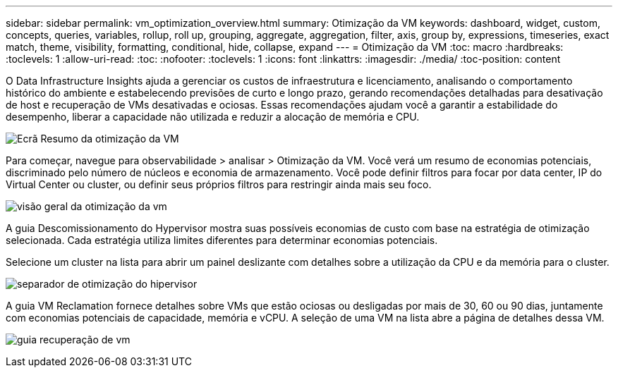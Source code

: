 ---
sidebar: sidebar 
permalink: vm_optimization_overview.html 
summary: Otimização da VM 
keywords: dashboard, widget, custom, concepts, queries, variables, rollup, roll up, grouping, aggregate, aggregation, filter, axis, group by, expressions, timeseries, exact match, theme, visibility, formatting, conditional, hide, collapse, expand 
---
= Otimização da VM
:toc: macro
:hardbreaks:
:toclevels: 1
:allow-uri-read: 
:toc: 
:nofooter: 
:toclevels: 1
:icons: font
:linkattrs: 
:imagesdir: ./media/
:toc-position: content


[role="lead"]
O Data Infrastructure Insights ajuda a gerenciar os custos de infraestrutura e licenciamento, analisando o comportamento histórico do ambiente e estabelecendo previsões de curto e longo prazo, gerando recomendações detalhadas para desativação de host e recuperação de VMs desativadas e ociosas. Essas recomendações ajudam você a garantir a estabilidade do desempenho, liberar a capacidade não utilizada e reduzir a alocação de memória e CPU.

image:vm_optimization_summary.png["Ecrã Resumo da otimização da VM"]

Para começar, navegue para observabilidade > analisar > Otimização da VM. Você verá um resumo de economias potenciais, discriminado pelo número de núcleos e economia de armazenamento. Você pode definir filtros para focar por data center, IP do Virtual Center ou cluster, ou definir seus próprios filtros para restringir ainda mais seu foco.

image:vm_optimization_overview.png["visão geral da otimização da vm"]

A guia Descomissionamento do Hypervisor mostra suas possíveis economias de custo com base na estratégia de otimização selecionada. Cada estratégia utiliza limites diferentes para determinar economias potenciais.

Selecione um cluster na lista para abrir um painel deslizante com detalhes sobre a utilização da CPU e da memória para o cluster.

image:vm_optimization_hypervisor_decommissioning_tab.png["separador de otimização do hipervisor"]

A guia VM Reclamation fornece detalhes sobre VMs que estão ociosas ou desligadas por mais de 30, 60 ou 90 dias, juntamente com economias potenciais de capacidade, memória e vCPU. A seleção de uma VM na lista abre a página de detalhes dessa VM.

image:vm_optimization_reclamation_tab.png["guia recuperação de vm"]
